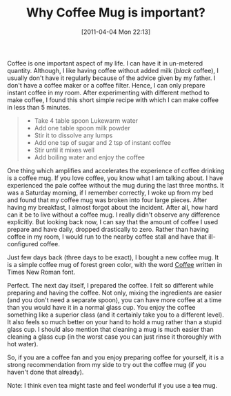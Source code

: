 #+POSTID: 62
#+DATE: [2011-04-04 Mon 22:13]
#+OPTIONS: toc:nil num:nil todo:nil pri:nil tags:nil ^:nil TeX:nil 
#+CATEGORY: Informal, 
#+TAGS: coffee,mug
#+DESCRIPTION: 
#+TITLE: Why Coffee Mug is important?
Coffee is one important aspect of my life. I can have it in un-metered quantity.
Although, I like having coffee without added milk (/black/ coffee), I usually
don't have it regularly because of the advice given by my father.
I don't have a coffee maker or a coffee filter. Hence, I can only prepare instant
coffee in my room. After experimenting with different method to make coffee,
I found this short simple recipe with which I can make coffee in less than 5 minutes.
#+BEGIN_QUOTE
 - Take 4 table spoon Lukewarm water
 - Add one table spoon milk powder
 - Stir it to dissolve any lumps
 - Add one tsp of sugar and 2 tsp of instant coffee
 - Stir until it mixes well
 - Add boiling water and enjoy the coffee
#+END_QUOTE 

One thing which amplifies and accelerates the experience of coffee drinking
is a coffee mug. If you love coffee, you know what I am talking about.
I have experienced the pale coffee without the mug during the last three months.
It was a Saturday morning, if I remember correctly, I woke up from my bed and found
that my coffee mug was broken into four large pieces. After having my breakfast,
I almost forgot about the incident. After all, how hard can it be to live without a
coffee mug.
I really didn't observe any difference explicitly. But looking back now, I can say 
that the amount of coffee I used prepare and have daily, dropped drastically to zero.
Rather than having coffee in my room, I would run to the nearby coffee stall and have
that ill-configured coffee. 

Just few days back (three days to be exact), I bought a new coffee mug. It is a simple
coffee mug of forest green color, with the word _Coffee_ written in Times New Roman font.

Perfect. The next day itself, I prepared the coffee. I felt so different while preparing 
and having the coffee. Not only, mixing the ingredients are easier (and you don't need
a separate spoon), you can have more coffee at a time than you would have it in a normal glass cup.
You enjoy the coffee something like a superior class (and it certainly take you to a different level).
It also feels so much better on your hand to hold a mug rather than a stupid glass cup.
I should also mention that cleaning a mug is much easier than cleaning a glass cup (in the worst case
you can just rinse it thoroughly with hot water).

So, if you are a coffee fan and you enjoy preparing coffee for yourself, it is 
a strong recommendation from my side to try out the coffee mug (if you haven't done that already).

Note: I think even tea might taste and feel wonderful if you use a +tea+ mug.

#+/home/siddhant3s/.gnome2/cheese/media/2011-04-04-221517.jpg http://siddhant3s.heliohost.org/wp/wp-content/uploads/2011/04/wpid-2011-04-04-2215172.jpg

#+/home/siddhant3s/.gnome2/cheese/media/coffee_mug.jpg http://siddhant3s.heliohost.org/wp/wp-content/uploads/2011/04/wpid-coffee_mug.jpg
#+//home/siddhant3s/.gnome2/cheese/media/coffee_mug.jpg http://siddhant3s.heliohost.org/wp/wp-content/uploads/2011/04/wpid-coffee_mug1.jpg
#+/home/siddhant3s/.gnome/cheese/media/coffee_mug.jpg http://siddhant3s.heliohost.org/wp/wp-content/uploads/2011/04/wpid-coffee_mug2.jpg

#+///home/siddhant3s/.gnome/cheese/media/coffee\_mug.jpg http://siddhant3s.heliohost.org/wp/wp-content/uploads/2011/04/wpid-coffee_mug3.jpg

#+//home/siddhant3s/.gnome/cheese/media/mug.jpg http://siddhant3s.heliohost.org/wp/wp-content/uploads/2011/04/wpid-mug.jpg
#+/home/siddhant3s/.gnome/cheese/media/mug.jpg http://siddhant3s.heliohost.org/wp/wp-content/uploads/2011/04/wpid-mug1.jpg
